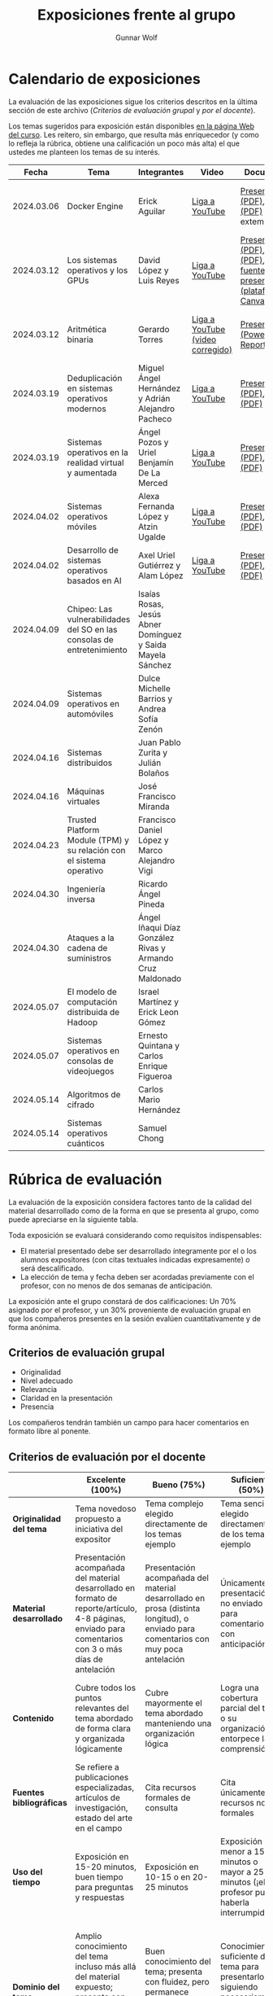 #+title: Exposiciones frente al grupo
#+author: Gunnar Wolf

* Calendario de exposiciones
  La evaluación de las exposiciones sigue los criterios descritos en
  la última sección de este archivo (/Criterios de evaluación grupal/
  y /por el docente/).

  Los temas sugeridos para exposición están disponibles [[http://gwolf.sistop.org/][en la página Web
  del curso]]. Les reitero, sin embargo, que resulta más enriquecedor (y
  como lo refleja la rúbrica, obtiene una calificación un poco más alta)
  el que ustedes me planteen los temas de su interés.

  |------------+------------------------------------------------------------------------+------------------------------------------------------------+----------------------------------+------------------------------------------------------------------------------------------+-------------------+----------------------------------------------|
  |      Fecha | Tema                                                                   | Integrantes                                                | Video                            | Documentos                                                                               | Preguntas         | Evaluación                                   |
  |------------+------------------------------------------------------------------------+------------------------------------------------------------+----------------------------------+------------------------------------------------------------------------------------------+-------------------+----------------------------------------------|
  | 2024.03.06 | Docker Engine                                                          | Erick Aguilar                                              | [[https://youtu.be/jy8cn59ZDEE][Liga a YouTube]]                   | [[./AguilarErick/presentacion.pdf][Presentación (PDF)]], [[./AguilarErick/resumen.pdf][Reporte (PDF)]] (entrega extemporánea)                                 | [[https://github.com/unamfi/sistop-2024-2/discussions/158][Foro de preguntas]] | [[./AguilarErick/resultado-encuesta.pdf][Resultados de la encuesta]], [[./AguilarErick/evaluacion.org][Evaluación global]] |
  | 2024.03.12 | Los sistemas operativos y los GPUs                                     | David López  y Luis Reyes                                  | [[https://youtu.be/6GRgafmAqNs][Liga a YouTube]]                   | [[./GonzálezDavid-ReyesLuis/PresentaciónSO_La GPU y el SO.pdf][Presentación (PDF)]], [[./GonzálezDavid-ReyesLuis/ReporteSO_GPU y los SO .pdf][Reporte (PDF)]], [[https://www.canva.com/design/DAF9_yTAReg/ZODdGS2YDv6GjhQwgFyYbA/edit?utm_content=DAF9_yTAReg&utm_campaign=designshare&utm_medium=link2&utm_source=sharebutton][Liga al fuente de la presentación (plataforma Canvas)]] | [[https://github.com/unamfi/sistop-2024-2/discussions/190][Foro de preguntas]] | [[./GonzálezDavid-ReyesLuis/resultado-encuesta.pdf][Resultados de la encuesta]], [[./GonzálezDavid-ReyesLuis/evaluacion.org][Evaluación global]] |
  | 2024.03.12 | Aritmética binaria                                                     | Gerardo Torres                                             | [[https://youtu.be/JtSK9sJLrUU][Liga a YouTube (video corregido)]] | [[./TorresGerardo/AritmeticaBinaria.pptx][Presentación (PowerPoint)]], [[./TorresGerardo/Escrito_TorresGerardo.pdf][Reporte (PDF)]]                                                 | [[https://github.com/unamfi/sistop-2024-2/discussions/191][Foro de preguntas]] | [[./TorresGerardo/resultado-encuesta.pdf][Resultados de la encuesta]], [[./TorresGerardo/evaluacion.org][Evaluación global]] |
  | 2024.03.19 | Deduplicación en sistemas operativos modernos                          | Miguel Ángel Hernández y Adrián Alejandro Pacheco          | [[https://youtu.be/LMPz3yKqUkM][Liga a YouTube]]                   | [[./HernándezMiguel-PachecoAdrian/HernándezMiguel-PachecoAdrian-pre-comprimido.pdf][Presentación (PDF)]], [[./HernándezMiguel-PachecoAdrian/HernándezMiguel-PachecoAdrian.pdf][Reporte (PDF)]]                                                        | [[https://github.com/unamfi/sistop-2024-2/discussions/194][Foro de preguntas]] | [[./HernándezMiguel-PachecoAdrian/resultado-encuesta.pdf][Resultados de la encuesta]], [[./HernándezMiguel-PachecoAdrian/evaluacion.org][Evaluación global]] |
  | 2024.03.19 | Sistemas operativos en la realidad virtual y aumentada                 | Ángel Pozos  y Uriel Benjamín De La Merced                 | [[https://youtu.be/zTZUk7uKRfE][Liga a YouTube]]                   | [[./DeLaMercedUriel-PozosAngel/Presentacion - Sistemas operativos en la realidad virtual y aumentada.pdf][Presentación (PDF)]], [[./DeLaMercedUriel-PozosAngel/Investigacion - Sistemas Operativos en la realidad virtual y aumentada.pdf][Reporte (PDF)]]                                                        | [[https://github.com/unamfi/sistop-2024-2/discussions/196][Foro de preguntas]] | [[./DeLaMercedUriel-PozosAngel/resultados-encuesta.pdf][Resultados de la encuesta]], [[./DeLaMercedUriel-PozosAngel/evaluacion.org][Evaluación global]] |
  | 2024.04.02 | Sistemas operativos móviles                                            | Alexa Fernanda López y Atzin Ugalde                        | [[https://youtu.be/FqbobjoUmsI][Liga a YouTube]]                   | [[./LopezAlexa_UgaldeAtzin/LópezAlexa_UgaldeAtzin_Presentación_SistemasOperativosMóviles.pdf][Presentación (PDF)]], [[./LopezAlexa_UgaldeAtzin/LópezAlexa_UgaldeAtzin_Exposición_SistemasOperativosMóviles.pdf][Reporte (PDF)]]                                                        | [[https://github.com/unamfi/sistop-2024-2/discussions/237][Foro de preguntas]] | [[https://encuestas.iiec.unam.mx/514417?lang=es-MX][Evaluación por parte de los compañeros]]       |
  | 2024.04.02 | Desarrollo de sistemas operativos basados en AI                        | Axel Uriel Gutiérrez y Alam López                          | [[https://youtu.be/PJNX8_qKYbk][Liga a YouTube]]                   | [[./JimenezAxel-LopezAlam/PresentacionExpoSO.pdf][Presentación (PDF)]], [[./JimenezAxel-LopezAlam/Informe.ExposicionSO.pdf][Reporte (PDF)]]                                                        | [[https://github.com/unamfi/sistop-2024-2/discussions/208][Foro de preguntas]] | [[https://encuestas.iiec.unam.mx/571618?lang=es-MX][Evaluación por parte de los compañeros]]       |
  | 2024.04.09 | Chipeo: Las vulnerabilidades del SO en las consolas de entretenimiento | Isaías Rosas, Jesús Abner Domínguez y Saida Mayela Sánchez |                                  |                                                                                          |                   |                                              |
  | 2024.04.09 | Sistemas operativos en automóviles                                     | Dulce Michelle Barrios y Andrea Sofía Zenón                |                                  |                                                                                          |                   |                                              |
  | 2024.04.16 | Sistemas distribuidos                                                  | Juan Pablo Zurita y Julián Bolaños                         |                                  |                                                                                          |                   |                                              |
  | 2024.04.16 | Máquinas virtuales                                                     | José Francisco Miranda                                     |                                  |                                                                                          |                   |                                              |
  | 2024.04.23 | Trusted Platform Module (TPM) y su relación con el sistema operativo   | Francisco Daniel López y Marco Alejandro Vigi              |                                  |                                                                                          |                   |                                              |
  | 2024.04.30 | Ingeniería inversa                                                     | Ricardo Ángel Pineda                                       |                                  |                                                                                          |                   |                                              |
  | 2024.04.30 | Ataques a la cadena de suministros                                     | Ángel Iñaqui Díaz González Rivas y Armando Cruz Maldonado  |                                  |                                                                                          |                   |                                              |
  | 2024.05.07 | El modelo de computación distribuida de Hadoop                         | Israel Martínez y Erick Leon Gómez                         |                                  |                                                                                          |                   |                                              |
  | 2024.05.07 | Sistemas operativos en consolas de videojuegos                         | Ernesto Quintana y Carlos Enrique Figueroa                 |                                  |                                                                                          |                   |                                              |
  | 2024.05.14 | Algoritmos de cifrado                                                  | Carlos Mario Hernández                                     |                                  |                                                                                          |                   |                                              |
  | 2024.05.14 | Sistemas operativos cuánticos                                          | Samuel Chong                                               |                                  |                                                                                          |                   |                                              |
  |------------+------------------------------------------------------------------------+------------------------------------------------------------+----------------------------------+------------------------------------------------------------------------------------------+-------------------+----------------------------------------------|
  #+TBLFM: 

* Rúbrica de evaluación

  La evaluación de la exposición considera factores tanto de la calidad
  del material desarrollado como de la forma en que se presenta al
  grupo, como puede apreciarse en la siguiente tabla.

  Toda exposición se evaluará considerando como requisitos
  indispensables:

  - El material presentado debe ser desarrollado íntegramente por el o
    los alumnos expositores (con citas textuales indicadas expresamente)
    o será descalificado.
  - La elección de tema y fecha deben ser acordadas previamente con el
    profesor, con no menos de dos semanas de anticipación.

  La exposición ante el grupo constará de dos calificaciones: Un 70%
  asignado por el profesor, y un 30% proveniente de evaluación grupal en
  que los compañeros presentes en la sesión evalúen cuantitativamente y
  de forma anónima.

** Criterios de evaluación grupal

   - Originalidad
   - Nivel adecuado
   - Relevancia
   - Claridad en la presentación
   - Presencia

   Los compañeros tendrán también un campo para hacer comentarios en
   formato libre al ponente.

** Criterios de evaluación por el docente

   |--------------------------+--------------------------------------------------------------------------------------------------------------------------------------------------------+--------------------------------------------------------------------------------------------------------------------------------------------+---------------------------------------------------------------------------------------------------------------------------------+---------------------------------------------------------------------------------------------------------------------------------------------------------+------|
   |                          | *Excelente* (100%)                                                                                                                                     | *Bueno* (75%)                                                                                                                              | *Suficiente* (50%)                                                                                                              | *Insuficiente* (0%)                                                                                                                                     | Peso |
   |--------------------------+--------------------------------------------------------------------------------------------------------------------------------------------------------+--------------------------------------------------------------------------------------------------------------------------------------------+---------------------------------------------------------------------------------------------------------------------------------+---------------------------------------------------------------------------------------------------------------------------------------------------------+------|
   | *Originalidad del tema*  | Tema novedoso propuesto a iniciativa del expositor                                                                                                     | Tema complejo elegido directamente de los temas ejemplo                                                                                    | Tema sencillo elegido directamente de los temas ejemplo                                                                         |                                                                                                                                                         |  10% |
   |--------------------------+--------------------------------------------------------------------------------------------------------------------------------------------------------+--------------------------------------------------------------------------------------------------------------------------------------------+---------------------------------------------------------------------------------------------------------------------------------+---------------------------------------------------------------------------------------------------------------------------------------------------------+------|
   | *Material desarrollado*  | Presentación acompañada del material desarrollado en formato de reporte/artículo, 4-8 páginas, enviado para comentarios con 3 o más días de antelación | Presentación acompañada del material desarrollado en prosa (distinta longitud), o enviado para comentarios con muy poca antelación         | Únicamente presentación, o no enviado para comentarios con anticipación                                                         | No se entregó material                                                                                                                                  |  20% |
   |--------------------------+--------------------------------------------------------------------------------------------------------------------------------------------------------+--------------------------------------------------------------------------------------------------------------------------------------------+---------------------------------------------------------------------------------------------------------------------------------+---------------------------------------------------------------------------------------------------------------------------------------------------------+------|
   | *Contenido*              | Cubre todos los puntos relevantes del tema abordado de forma clara y organizada lógicamente                                                            | Cubre mayormente el tema abordado manteniendo una organización lógica                                                                      | Logra una cobertura parcial del tema o su organización entorpece la comprensión                                                 | La información presentada está incompleta o carece de un hilo conducente                                                                                |  20% |
   |--------------------------+--------------------------------------------------------------------------------------------------------------------------------------------------------+--------------------------------------------------------------------------------------------------------------------------------------------+---------------------------------------------------------------------------------------------------------------------------------+---------------------------------------------------------------------------------------------------------------------------------------------------------+------|
   | *Fuentes bibliográficas* | Se refiere a publicaciones especializadas, artículos de investigación, estado del arte en el campo                                                     | Cita recursos formales de consulta                                                                                                         | Cita únicamente recursos no formales                                                                                            | No menciona referencias                                                                                                                                 |  10% |
   |--------------------------+--------------------------------------------------------------------------------------------------------------------------------------------------------+--------------------------------------------------------------------------------------------------------------------------------------------+---------------------------------------------------------------------------------------------------------------------------------+---------------------------------------------------------------------------------------------------------------------------------------------------------+------|
   | *Uso del tiempo*         | Exposición en 15-20 minutos, buen tiempo para preguntas y respuestas                                                                                   | Exposición en 10-15 o en 20-25 minutos                                                                                                     | Exposición menor a 15 minutos o mayor a 25 minutos (¡el profesor puede haberla interrumpido!)                                   |                                                                                                                                                         |  10% |
   |--------------------------+--------------------------------------------------------------------------------------------------------------------------------------------------------+--------------------------------------------------------------------------------------------------------------------------------------------+---------------------------------------------------------------------------------------------------------------------------------+---------------------------------------------------------------------------------------------------------------------------------------------------------+------|
   | *Dominio del tema*       | Amplio conocimiento del tema incluso más allá del material expuesto; presenta con claridad y responde las preguntas pertinentes de los compañeros      | Buen conocimiento del tema; presenta con fluidez, pero permanece claramente dentro del material presentado                                 | Conocimiento suficiente del tema para presentarlo siguiendo necesariamente el material; responde sólo las preguntas más simples | No demuestra haber comprendido la información, depende por completo de la lectura del material para presentar, y no puede responder preguntas sencillas |  15% |
   |--------------------------+--------------------------------------------------------------------------------------------------------------------------------------------------------+--------------------------------------------------------------------------------------------------------------------------------------------+---------------------------------------------------------------------------------------------------------------------------------+---------------------------------------------------------------------------------------------------------------------------------------------------------+------|
   | *Presencia*              | Buen contacto ocular mantenido a lo largo de la sesión, presentación fluida, voz clara y segura                                                        | Buen contacto ocular, tal vez frecuentemente interrumpido por referirse a las notas. Presentación ligeramente carente de fluidez/seguridad | Contacto ocular ocasional por mantenerse leyendo la presentación. Voz baja o insegura.                                          | Sin contacto ocular por leer prácticamente la totalidad del material. El ponente murmulla, se atora con la pronunciación de términos, cuesta seguirlo   |  15% |
   |--------------------------+--------------------------------------------------------------------------------------------------------------------------------------------------------+--------------------------------------------------------------------------------------------------------------------------------------------+---------------------------------------------------------------------------------------------------------------------------------+---------------------------------------------------------------------------------------------------------------------------------------------------------+------|
